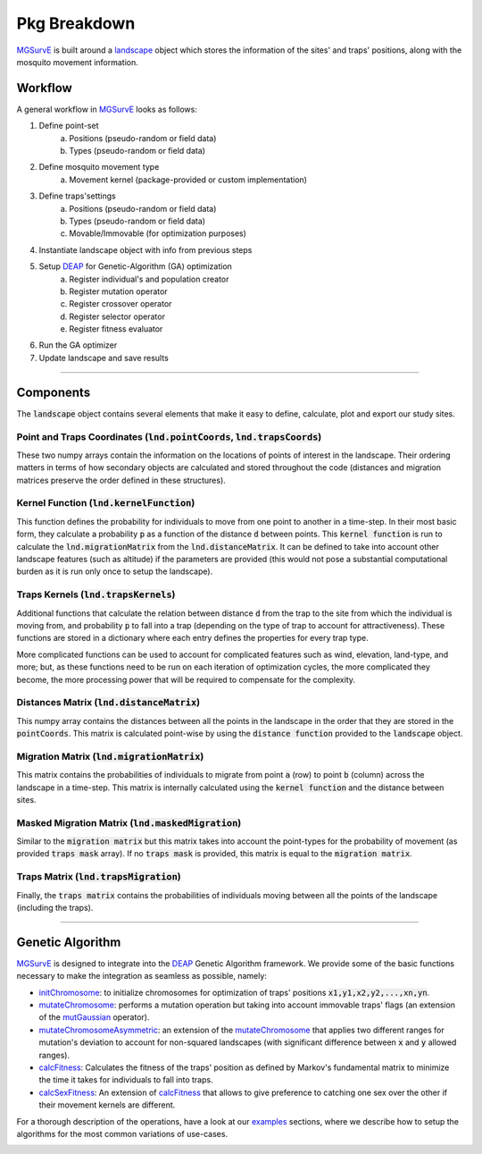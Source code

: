 Pkg Breakdown
=====

`MGSurvE <https://github.com/Chipdelmal/MGSurvE>`_ is built around a `landscape <../html/generated/MGSurvE.landscape.html#module-MGSurvE.landscape>`_
object which stores the information of the sites' and traps' positions, along with the mosquito movement information. 

.. image:: ../../img/MGSurvEDiagSingleSex.jpg


Workflow
------------

A general workflow in `MGSurvE <https://github.com/Chipdelmal/MGSurvE>`_ looks as follows:

1. Define point-set 
    a. Positions (pseudo-random or field data)
    b. Types (pseudo-random or field data)
2. Define mosquito movement type
    a. Movement kernel (package-provided or custom implementation)
3. Define traps'settings
    a. Positions (pseudo-random or field data)
    b. Types (pseudo-random or field data)
    c. Movable/Immovable (for optimization purposes)
4. Instantiate landscape object with info from previous steps
5. Setup `DEAP <https://deap.readthedocs.io/en/master/>`_ for Genetic-Algorithm (GA) optimization
    a. Register individual's and population creator
    b. Register mutation operator
    c. Register crossover operator
    d. Register selector operator
    e. Register fitness evaluator 
6. Run the GA optimizer
7. Update landscape and save results


------------


Components 
------------


The :code:`landscape` object contains several elements that make it easy to define, calculate, plot and export our study sites.

Point and Traps Coordinates (:code:`lnd.pointCoords`, :code:`lnd.trapsCoords`) 
~~~~~~~~~~~~~~~~~~~~~~

These two numpy arrays contain the information on the locations of points of interest in the landscape. Their ordering matters in terms of how secondary objects are calculated and stored throughout the code 
(distances and migration matrices preserve the order defined in these structures).


Kernel Function (:code:`lnd.kernelFunction`)
~~~~~~~~~~~~~~~~~~~~~~

This function defines the probability for individuals to move from one point to another in a time-step. In their most basic form, they calculate a probability :code:`p` as a function of the distance :code:`d`
between points. This :code:`kernel function` is run to calculate the :code:`lnd.migrationMatrix` from the :code:`lnd.distanceMatrix`. It can be defined to take into account other landscape features (such as altitude)
if the parameters are provided (this would not pose a substantial computational burden as it is run only once to setup the landscape).


.. image:: ../../img/expo.png



Traps Kernels (:code:`lnd.trapsKernels`)
~~~~~~~~~~~~~~~~~~~~~~

Additional functions that calculate the relation between distance :code:`d` from the trap to the site from which the individual is moving from, and probability :code:`p` to fall into a trap (depending on the type of trap to account for attractiveness). 
These functions are stored in a dictionary where each entry defines the properties for every trap type. 

More complicated functions can be used to account for complicated features such as wind, elevation, land-type, and more; but, as these functions need to be run on each iteration of optimization cycles, 
the more complicated they become, the more processing power that will be required to compensate for the complexity.


Distances Matrix (:code:`lnd.distanceMatrix`)
~~~~~~~~~~~~~~~~~~~~~~

This numpy array contains the distances between all the points in the landscape in the order that they are stored in the 
:code:`pointCoords`. This matrix is calculated point-wise by using the :code:`distance function` provided to the :code:`landscape` object.


Migration Matrix (:code:`lnd.migrationMatrix`)
~~~~~~~~~~~~~~~~~~~~~~

This matrix contains the probabilities of individuals to migrate from point :code:`a` (row) to point :code:`b` (column) across
the landscape in a time-step. This matrix is internally calculated using the :code:`kernel function` and the distance between sites.


.. image:: ../../img/01.png


Masked Migration Matrix (:code:`lnd.maskedMigration`)
~~~~~~~~~~~~~~~~~~~~~~

Similar to the :code:`migration matrix` but this matrix takes into account the point-types for the probability of movement 
(as provided :code:`traps mask` array). If no :code:`traps mask` is provided, this matrix is equal to the :code:`migration matrix`.


.. image:: ../../img/02.png


Traps Matrix (:code:`lnd.trapsMigration`)
~~~~~~~~~~~~~~~~~~~~~~

Finally, the :code:`traps matrix` contains the probabilities of individuals moving between all the points of the landscape (including 
the traps).

.. image:: ../../img/03.png


------------



Genetic Algorithm 
------------

`MGSurvE <https://github.com/Chipdelmal/MGSurvE>`_ is designed to integrate into the `DEAP <https://deap.readthedocs.io/en/master/>`_ Genetic Algorithm framework.
We provide some of the basic functions necessary to make the integration as seamless as possible, namely:

* `initChromosome <./MGSurvE.html#MGSurvE.optimization.initChromosome>`_: to initialize chromosomes for optimization of traps' positions :code:`x1,y1,x2,y2,...,xn,yn`.
* `mutateChromosome <./MGSurvE.html#MGSurvE.optimization.mutateChromosome>`_: performs a mutation operation but taking into account immovable traps' flags (an extension of the `mutGaussian <https://deap.readthedocs.io/en/master/tutorials/basic/part2.html#mutation>`_ operator).
* `mutateChromosomeAsymmetric <./MGSurvE.html#MGSurvE.optimization.mutateChromosomeAsymmetric>`_: an extension of the `mutateChromosome <./MGSurvE.html#MGSurvE.optimization.mutateChromosome>`_ that applies two different ranges for mutation's deviation to account for non-squared landscapes (with significant difference between :code:`x` and :code:`y` allowed ranges).
* `calcFitness <./MGSurvE.html#MGSurvE.optimization.calcFitness>`_: Calculates the fitness of the traps' position as defined by Markov's fundamental matrix to minimize the time it takes for individuals to fall into traps.
* `calcSexFitness <./MGSurvE.html#MGSurvE.optimization.calcSexFitness>`_: An extension of `calcFitness <./MGSurvE.html#MGSurvE.optimization.calcFitness>`_ that allows to give preference to catching one sex over the other if their movement kernels are different.

.. image:: ../../img/demo_GAT.jpg

For a thorough description of the operations, have a look at our `examples <./demos.html>`_ sections, where we describe how to setup the algorithms for the most common variations of use-cases.

.. image:: ../../img/SM1-005-TRP.jpg